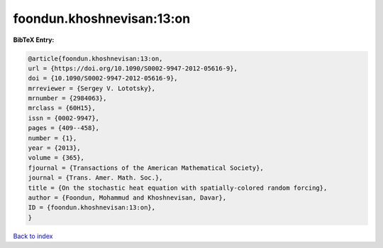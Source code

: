 foondun.khoshnevisan:13:on
==========================

.. :cite:t:`foondun.khoshnevisan:13:on`

.. bibliography:: ../../All.bib

**BibTeX Entry:**

.. code-block:: bibtex

   @article{foondun.khoshnevisan:13:on,
   url = {https://doi.org/10.1090/S0002-9947-2012-05616-9},
   doi = {10.1090/S0002-9947-2012-05616-9},
   mrreviewer = {Sergey V. Lototsky},
   mrnumber = {2984063},
   mrclass = {60H15},
   issn = {0002-9947},
   pages = {409--458},
   number = {1},
   year = {2013},
   volume = {365},
   fjournal = {Transactions of the American Mathematical Society},
   journal = {Trans. Amer. Math. Soc.},
   title = {On the stochastic heat equation with spatially-colored random forcing},
   author = {Foondun, Mohammud and Khoshnevisan, Davar},
   ID = {foondun.khoshnevisan:13:on},
   }

`Back to index <../index>`_
